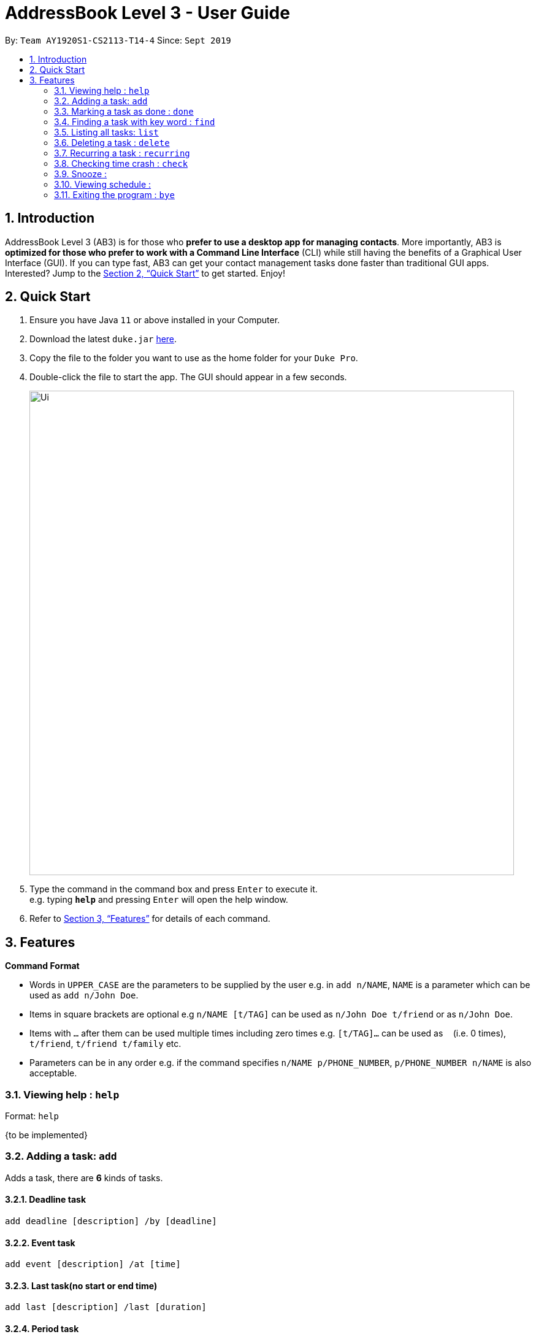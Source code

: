 = AddressBook Level 3 - User Guide
:site-section: UserGuide
:toc:
:toc-title:
:toc-placement: preamble
:sectnums:
:imagesDir: images
:stylesDir: stylesheets
:xrefstyle: full
:experimental:
ifdef::env-github[]
:tip-caption: :bulb:
:note-caption: :information_source:
endif::[]
:repoURL: https://github.com/AY1920S1-CS2113-T14-4/main/releases

By: `Team AY1920S1-CS2113-T14-4`      Since: `Sept 2019`

== Introduction

AddressBook Level 3 (AB3) is for those who *prefer to use a desktop app for managing contacts*. More importantly, AB3 is *optimized for those who prefer to work with a Command Line Interface* (CLI) while still having the benefits of a Graphical User Interface (GUI). If you can type fast, AB3 can get your contact management tasks done faster than traditional GUI apps. Interested? Jump to the <<Quick Start>> to get started. Enjoy!

== Quick Start

.  Ensure you have Java `11` or above installed in your Computer.
.  Download the latest `duke.jar` link:{repoURL}/releases[here].
.  Copy the file to the folder you want to use as the home folder for your `Duke Pro`.
.  Double-click the file to start the app. The GUI should appear in a few seconds.
+
image::Ui.png[width="790"]
+
.  Type the command in the command box and press kbd:[Enter] to execute it. +
e.g. typing *`help`* and pressing kbd:[Enter] will open the help window.


.  Refer to <<Features>> for details of each command.

[[Features]]
== Features

====
*Command Format*

* Words in `UPPER_CASE` are the parameters to be supplied by the user e.g. in `add n/NAME`, `NAME` is a parameter which can be used as `add n/John Doe`.
* Items in square brackets are optional e.g `n/NAME [t/TAG]` can be used as `n/John Doe t/friend` or as `n/John Doe`.
* Items with `…`​ after them can be used multiple times including zero times e.g. `[t/TAG]...` can be used as `{nbsp}` (i.e. 0 times), `t/friend`, `t/friend t/family` etc.
* Parameters can be in any order e.g. if the command specifies `n/NAME p/PHONE_NUMBER`, `p/PHONE_NUMBER n/NAME` is also acceptable.
====

=== Viewing help : `help`

Format: `help`

{to be implemented}

=== Adding a task: `add`
Adds a task, there are *6* kinds of tasks.

==== Deadline task
  add deadline [description] /by [deadline]

==== Event task
  add event [description] /at [time]

==== Last task(no start or end time)
  add last [description] /last [duration]

==== Period task
  add period [description] /from [start time] /to [end time]

==== Todo task
  add todo [description]

==== Do-after task
  [add command] /after [prerequsite tasks indexs]


Examples:

* `add todo cs2113 lecture`
* `add deadline cs2113 assignment1 /by Oct 1st`

=== Marking a task as done : `done`

Marks a specific task as finished. +
Format: `done [index of the task]`

=== Finding a task with key word : `find`

Searches in the task list to find a task with a certain key word +
Format: `find [keyword]`


=== Listing all tasks: `list`

Lists all tasks, in order of index. +
Format: `list`

=== Deleting a task : `delete`

Deletes the specified task with indext from the task list +
Format: `delete INDEX`

****
* Deletes the person at the specified `INDEX`.
* The index refers to the index number shown in the displayed task list.
* The index *must be a positive integer* 1, 2, 3, ...
****

=== Recurring a task : `recurring`

Recurs a specific task for a certain numbers of weeks.
Format: `recurring [index of the task] [number of weeks]`

=== Checking time crash : `check`

=== Snooze :

=== Viewing schedule :

=== Exiting the program : `bye`

Exits the program. +
Format: `bye`

